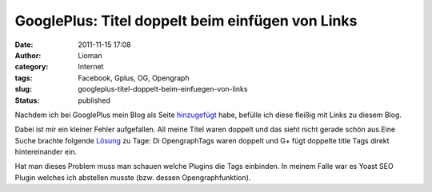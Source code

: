 GooglePlus: Titel doppelt beim einfügen von Links
#################################################
:date: 2011-11-15 17:08
:author: Lioman
:category: Internet
:tags: Facebook, Gplus, OG, Opengraph
:slug: googleplus-titel-doppelt-beim-einfuegen-von-links
:status: published

Nachdem ich bei GooglePlus mein Blog als Seite
`hinzugefügt <http://www.lioman.de/2011/11/www-lioman-de-auf-googleplus/>`__
habe, befülle ich diese fleißig mit Links zu diesem Blog.

Dabei ist mir ein kleiner Fehler aufgefallen. All meine Titel waren
doppelt und das sieht nicht gerade schön aus.\ |image0|\ Eine Suche
brachte folgende
`Lösung <http://d76.de/blogs/about/probleme-wp-link-google-plus-opengraph/>`__
zu Tage: Di OpengraphTags waren doppelt und G+ fügt doppelte title Tags
direkt hintereinander ein.

Hat man dieses Problem muss man schauen welche Plugins die Tags
einbinden. In meinem Falle war es Yoast SEO Plugin welches ich abstellen
musste (bzw. dessen Opengraphfunktion).

 

 

.. |image0| image:: {filename}/images/titeldoppeltgplus.jpg
   :class: aligncenter size-full wp-image-3964
   :width: 300px
   :height: 147px
   :target: {filename}/images/titeldoppeltgplus.jpg
